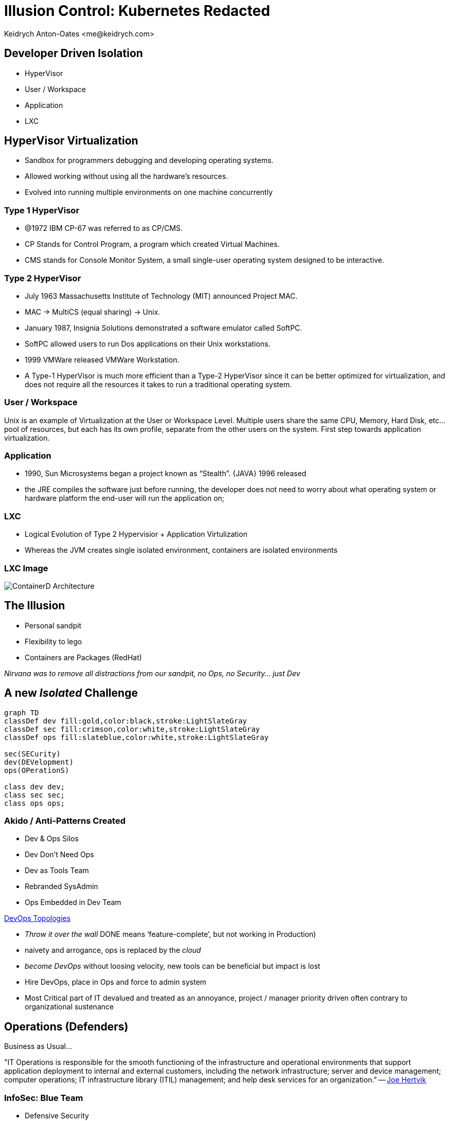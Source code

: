 :author: Keidrych Anton-Oates <me@keidrych.com>
:blog: http://www.foggyubiquity.com
:description: Series of practical lessons learned from using Kubernetes since 2016
:icons: font

= Illusion Control: Kubernetes Redacted

== Developer Driven Isolation

** HyperVisor
** User / Workspace
** Application
** LXC

== HyperVisor Virtualization

* Sandbox for programmers debugging and developing operating systems.
* Allowed working without using all the hardware’s resources.
* Evolved into running multiple environments on one machine concurrently

=== Type 1 HyperVisor

* @1972 IBM CP-67 was referred to as CP/CMS.
* CP Stands for Control Program, a program which created Virtual Machines.
* CMS stands for Console Monitor System, a small single-user operating system designed to be interactive.

=== Type 2 HyperVisor

* July 1963 Massachusetts Institute of Technology (MIT) announced Project MAC.
* MAC -> MultiCS (equal sharing) -> Unix.
* January 1987, Insignia Solutions demonstrated a software emulator called SoftPC.
* SoftPC allowed users to run Dos applications on their Unix workstations.
* 1999 VMWare released VMWare Workstation.

[.notes]
--
* A Type-1 HyperVisor is much more efficient than a Type-2 HyperVisor since it can be better optimized for virtualization, and does not require all the resources it takes to run a traditional operating system.
--

=== User / Workspace

Unix is an example of Virtualization at the User or Workspace Level. Multiple users share the same CPU, Memory, Hard Disk, etc… pool of resources, but each has its own profile, separate from the other users on the system. First step towards application virtualization.

=== Application

* 1990, Sun Microsystems began a project known as “Stealth”. {JAVA} 1996 released
* the JRE compiles the software just before running, the developer does not need to worry about what operating system or hardware platform the end-user will run the application on;

=== LXC

* Logical Evolution of Type 2 Hypervisior + Application Virtulization
* Whereas the JVM creates single isolated environment, containers are isolated environments

[%conceal]
=== LXC Image

image::https://docs.microsoft.com/en-us/virtualization/windowscontainers/deploy-containers/media/docker-on-linux.png[ContainerD Architecture]

== The Illusion

* Personal sandpit
* Flexibility to lego
* Containers are Packages (RedHat)

_Nirvana was to remove all distractions from our sandpit, no Ops, no Security... just Dev_

== A new _Isolated_ Challenge

[mermaid,isolation-from-reality,svg,role=sequence]
....
graph TD
classDef dev fill:gold,color:black,stroke:LightSlateGray
classDef sec fill:crimson,color:white,stroke:LightSlateGray
classDef ops fill:slateblue,color:white,stroke:LightSlateGray

sec(SECurity)
dev(DEVelopment)
ops(OPerationS)

class dev dev;
class sec sec;
class ops ops;
....

=== Akido / Anti-Patterns Created

* Dev & Ops Silos
* Dev Don't Need Ops
* Dev as Tools Team
* Rebranded SysAdmin
* Ops Embedded in Dev Team

https://web.devopstopologies.com/[DevOps Topologies]

[.notes]
--
* _Throw it over the wall_ DONE means ‘feature-complete’, but not working in Production)
* naivety and arrogance, ops is replaced by the _cloud_
* _become DevOps_ without loosing velocity, new tools can be beneficial but impact is lost
* Hire DevOps, place in Ops and force to admin system
* Most Critical part of IT devalued and treated as an annoyance, project / manager priority driven often contrary to organizational sustenance
--

== Operations (Defenders)

Business as Usual...

"IT Operations is responsible for the smooth functioning of the infrastructure and operational environments that support application deployment to internal and external customers, including the network infrastructure; server and device management; computer operations; IT infrastructure library (ITIL) management; and help desk services for an organization." -- https://joehertvik.com/operations-management/[Joe Hertvik]

=== InfoSec: Blue Team

* Defensive Security
* Infrastructure Protection
* Damage Control
* Incident Response(s)
* Operational Security
* Threat Hunters
* Digital Forensics

== Security (Attackers)

_Its Secure because its in a container..._

video::https://video.twimg.com/ext_tw_video/1152510154690224128/pu/vid/480x480/oYjqaYHROVYkne8s.mp4[]
https://twitter.com/SylvieLorxu/status/1152511215941369856[Sylvia van Os]

=== Legacy Models:

** Developers are able to deploy code 20x more frequently
** Containers treated like language packages, grabbed and deployed

[.notes]
--
* 1 * 14 * 2 deployments per day
--

=== Legacy Tools:

** Explosion of WE Traffic
** Containers & CGroups are _Black Boxes_
** Shells are now malicious actors

=== InfoSec: Red Team

* Offensive Security
* Ethical Hacking
* Exploiting Vulnerabilities
* Penetration Tests
* Black Box Testing
* Social Engineering
* Web App Scanning

== Development (The Builders)

* Developers placed all _proverbial_ eggs in one basket
* Security abandoned & viewed as noise to developers
* Operations expected to run anything thrown at it
* MicroServices & Functions can be replaced as desired
* Ignorance is Bliss...

=== InfoSec: Yellow Team

* Software Builders
* Application Developers
* Software Engineers
* System Architects

== Collaboration via Container

Containers encapsulate the deployment and runtime, and large portion of security requirements of software into an aggregated, common & mostly reproducible environment.

[%conceal]
=== Developer Illusion

If debugging is the process of removing bugs, then programming is the process of putting bugs into the application. Testing only proves the presence of bugs, not the absence of them.

=== Illusion

____
Yellow Builds it. Red Breaks it. Blue Defends it. Yellow Fixes it.
____

=== Reality

____
Yellow Builds it. Red Breaks it. Blue Complains about it. Yellow ignores it. Management hides it
____

image::https://hackernoon.com/hn-images/1*RBMkNgA_pgzZu0ArTyr4Xg.gif[Sir Are You Listening]
https://hackernoon.com/introducing-the-infosec-colour-wheel-blending-developers-with-red-and-blue-security-teams-6437c1a07700[InfoSec Colour Wheel]

=== Perceived Pain

image::https://miro.medium.com/max/450/1*6DmMcht3u2xegun_0Ler4g.png[Pain of Kubernetes]

=== Control

Containers are MicroOS FileSystems supported by Minimal HyperVisors.

image::https://cdn.app.compendium.com/uploads/user/e7c690e8-6ff9-102a-ac6d-e4aebca50425/84554048-135d-45bc-9a5b-0c8373dfd0a4/File/e8a0551d97202fca1bdf2d993f84a24a/untitled.png[KataContainers]

== Kubernetes

* Developers Drove Docker
* Operations Drove Kubernetes
* Security Drove HostOS Reform

=== Illusion (Sort of)

image::https://blog.newrelic.com/wp-content/uploads/Screen-Shot-2018-04-25-at-9.19.01-AM.jpg[Kubernetes Orchestration]

=== What?

"Kubernetes... eliminates the need for orchestration... (it) is comprised of a set of independent, composable control processes that continuously drive the current state towards the provided desired state" -- https://kubernetes.io/docs/concepts/overview/what-is-kubernetes/[What is Kubernetes]

=== Landscape

image::https://landscape.cncf.io/images/landscape.png[CNCF Landscape]

=== Architecture

image::https://miro.medium.com/max/1500/1*vrezvX-hF7ZCzCOqJU2oQw.jpeg[Kubernetes 101]

[%conceal]
=== Application Dependency

image::https://res.infoq.com/articles/kubernetes-effect/en/resources/fig1large-1517591489814.jpg[Application Dependency]

=== Container Design Patterns

image::https://res.infoq.com/articles/kubernetes-effect/en/resources/fig6large-1517591490109.jpg[Container Design Patterns]
